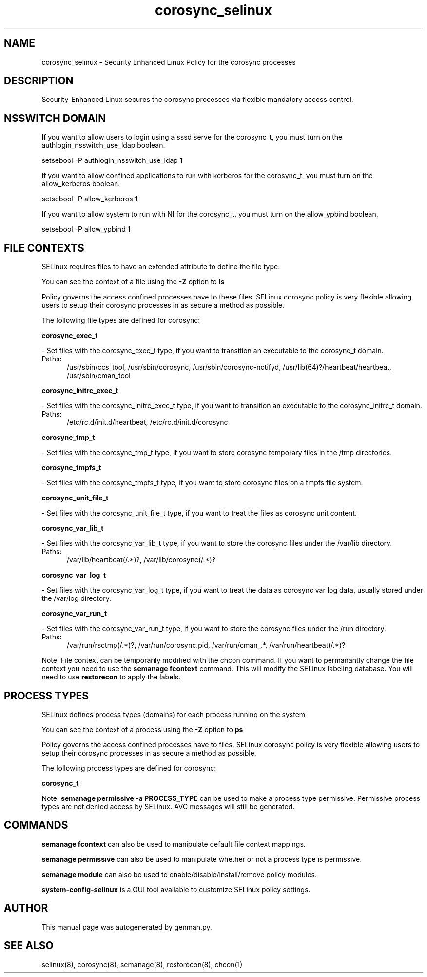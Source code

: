 .TH  "corosync_selinux"  "8"  "corosync" "dwalsh@redhat.com" "corosync SELinux Policy documentation"
.SH "NAME"
corosync_selinux \- Security Enhanced Linux Policy for the corosync processes
.SH "DESCRIPTION"

Security-Enhanced Linux secures the corosync processes via flexible mandatory access
control.  

.SH NSSWITCH DOMAIN

.PP
If you want to allow users to login using a sssd serve for the corosync_t, you must turn on the authlogin_nsswitch_use_ldap boolean.

.EX
setsebool -P authlogin_nsswitch_use_ldap 1
.EE

.PP
If you want to allow confined applications to run with kerberos for the corosync_t, you must turn on the allow_kerberos boolean.

.EX
setsebool -P allow_kerberos 1
.EE

.PP
If you want to allow system to run with NI for the corosync_t, you must turn on the allow_ypbind boolean.

.EX
setsebool -P allow_ypbind 1
.EE

.SH FILE CONTEXTS
SELinux requires files to have an extended attribute to define the file type. 
.PP
You can see the context of a file using the \fB\-Z\fP option to \fBls\bP
.PP
Policy governs the access confined processes have to these files. 
SELinux corosync policy is very flexible allowing users to setup their corosync processes in as secure a method as possible.
.PP 
The following file types are defined for corosync:


.EX
.PP
.B corosync_exec_t 
.EE

- Set files with the corosync_exec_t type, if you want to transition an executable to the corosync_t domain.

.br
.TP 5
Paths: 
/usr/sbin/ccs_tool, /usr/sbin/corosync, /usr/sbin/corosync-notifyd, /usr/lib(64)?/heartbeat/heartbeat, /usr/sbin/cman_tool

.EX
.PP
.B corosync_initrc_exec_t 
.EE

- Set files with the corosync_initrc_exec_t type, if you want to transition an executable to the corosync_initrc_t domain.

.br
.TP 5
Paths: 
/etc/rc\.d/init\.d/heartbeat, /etc/rc\.d/init\.d/corosync

.EX
.PP
.B corosync_tmp_t 
.EE

- Set files with the corosync_tmp_t type, if you want to store corosync temporary files in the /tmp directories.


.EX
.PP
.B corosync_tmpfs_t 
.EE

- Set files with the corosync_tmpfs_t type, if you want to store corosync files on a tmpfs file system.


.EX
.PP
.B corosync_unit_file_t 
.EE

- Set files with the corosync_unit_file_t type, if you want to treat the files as corosync unit content.


.EX
.PP
.B corosync_var_lib_t 
.EE

- Set files with the corosync_var_lib_t type, if you want to store the corosync files under the /var/lib directory.

.br
.TP 5
Paths: 
/var/lib/heartbeat(/.*)?, /var/lib/corosync(/.*)?

.EX
.PP
.B corosync_var_log_t 
.EE

- Set files with the corosync_var_log_t type, if you want to treat the data as corosync var log data, usually stored under the /var/log directory.


.EX
.PP
.B corosync_var_run_t 
.EE

- Set files with the corosync_var_run_t type, if you want to store the corosync files under the /run directory.

.br
.TP 5
Paths: 
/var/run/rsctmp(/.*)?, /var/run/corosync\.pid, /var/run/cman_.*, /var/run/heartbeat(/.*)?

.PP
Note: File context can be temporarily modified with the chcon command.  If you want to permanantly change the file context you need to use the 
.B semanage fcontext 
command.  This will modify the SELinux labeling database.  You will need to use
.B restorecon
to apply the labels.

.SH PROCESS TYPES
SELinux defines process types (domains) for each process running on the system
.PP
You can see the context of a process using the \fB\-Z\fP option to \fBps\bP
.PP
Policy governs the access confined processes have to files. 
SELinux corosync policy is very flexible allowing users to setup their corosync processes in as secure a method as possible.
.PP 
The following process types are defined for corosync:

.EX
.B corosync_t 
.EE
.PP
Note: 
.B semanage permissive -a PROCESS_TYPE 
can be used to make a process type permissive. Permissive process types are not denied access by SELinux. AVC messages will still be generated.

.SH "COMMANDS"
.B semanage fcontext
can also be used to manipulate default file context mappings.
.PP
.B semanage permissive
can also be used to manipulate whether or not a process type is permissive.
.PP
.B semanage module
can also be used to enable/disable/install/remove policy modules.

.PP
.B system-config-selinux 
is a GUI tool available to customize SELinux policy settings.

.SH AUTHOR	
This manual page was autogenerated by genman.py.

.SH "SEE ALSO"
selinux(8), corosync(8), semanage(8), restorecon(8), chcon(1)
